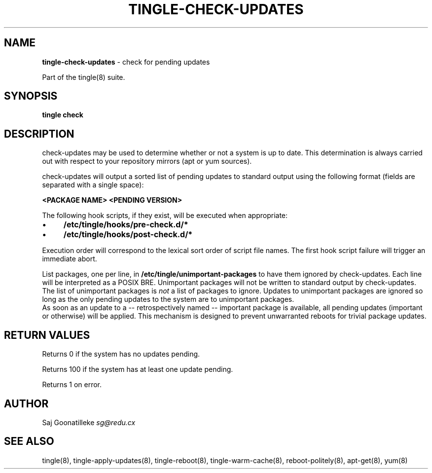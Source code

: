 .\" generated with Ronn/v0.7.3
.\" http://github.com/rtomayko/ronn/tree/0.7.3
.
.TH "TINGLE\-CHECK\-UPDATES" "8" "September 2011" "" ""
.
.SH "NAME"
\fBtingle\-check\-updates\fR \- check for pending updates
.
.P
Part of the tingle(8) suite\.
.
.SH "SYNOPSIS"
\fBtingle\fR \fBcheck\fR
.
.SH "DESCRIPTION"
check\-updates may be used to determine whether or not a system is up to date\. This determination is always carried out with respect to your repository mirrors (apt or yum sources)\.
.
.P
check\-updates will output a sorted list of pending updates to standard output using the following format (fields are separated with a single space):
.
.P
\fB<PACKAGE NAME>\fR \fB<PENDING VERSION>\fR
.
.P
The following hook scripts, if they exist, will be executed when appropriate:
.
.IP "\(bu" 4
\fB/etc/tingle/hooks/pre\-check\.d/*\fR
.
.IP "\(bu" 4
\fB/etc/tingle/hooks/post\-check\.d/*\fR
.
.IP "" 0
.
.P
Execution order will correspond to the lexical sort order of script file names\. The first hook script failure will trigger an immediate abort\.
.
.P
List packages, one per line, in \fB/etc/tingle/unimportant\-packages\fR to have them ignored by check\-updates\. Each line will be interpreted as a POSIX BRE\. Unimportant packages will not be written to standard output by check\-updates\. The list of unimportant packages is \fInot\fR a list of packages to ignore\. Updates to unimportant packages are ignored so long as the only pending updates to the system are to unimportant packages\.
.
.br
As soon as an update to a \-\- retrospectively named \-\- important package is available, all pending updates (important or otherwise) will be applied\. This mechanism is designed to prevent unwarranted reboots for trivial package updates\.
.
.SH "RETURN VALUES"
Returns 0 if the system has no updates pending\.
.
.P
Returns 100 if the system has at least one update pending\.
.
.P
Returns 1 on error\.
.
.SH "AUTHOR"
Saj Goonatilleke \fIsg@redu\.cx\fR
.
.SH "SEE ALSO"
tingle(8), tingle\-apply\-updates(8), tingle\-reboot(8), tingle\-warm\-cache(8), reboot\-politely(8), apt\-get(8), yum(8)
